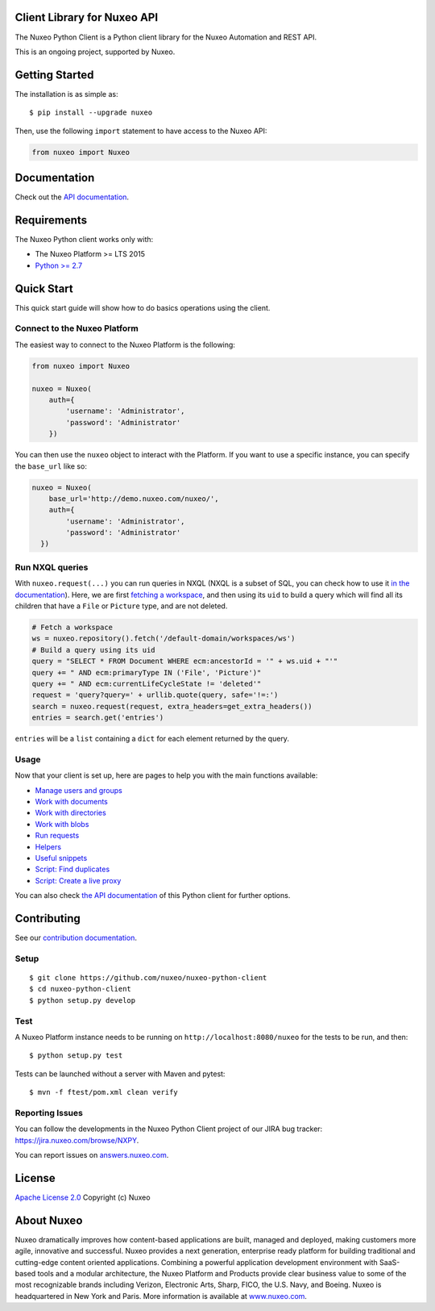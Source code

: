 Client Library for Nuxeo API
----------------------------

|Build Status|

The Nuxeo Python Client is a Python client library for the Nuxeo
Automation and REST API.

This is an ongoing project, supported by Nuxeo.

Getting Started
---------------

The installation is as simple as:

::

    $ pip install --upgrade nuxeo

Then, use the following ``import`` statement to have access to the Nuxeo
API:

.. code:: python

    from nuxeo import Nuxeo

Documentation
-------------

Check out the `API documentation <https://nuxeo.github.io/nuxeo-python-client/latest/>`__.

Requirements
------------

The Nuxeo Python client works only with:

-  The Nuxeo Platform >= LTS 2015
-  `Python >= 2.7 <https://www.python.org/downloads/>`__

Quick Start
-----------

This quick start guide will show how to do basics operations using the
client.

Connect to the Nuxeo Platform
~~~~~~~~~~~~~~~~~~~~~~~~~~~~~

The easiest way to connect to the Nuxeo Platform is the following:

.. code:: python

    from nuxeo import Nuxeo

    nuxeo = Nuxeo(
        auth={
            'username': 'Administrator',
            'password': 'Administrator'
        })

You can then use the ``nuxeo`` object to interact with the Platform. If you want
to use a specific instance, you can specify the ``base_url`` like so:

.. code:: python

    nuxeo = Nuxeo(
        base_url='http://demo.nuxeo.com/nuxeo/',
        auth={
            'username': 'Administrator',
            'password': 'Administrator'
      })

Run NXQL queries
~~~~~~~~~~~~~~~~

With ``nuxeo.request(...)`` you can run queries in NXQL (NXQL is a subset of SQL,
you can check how to use it `in the documentation <https://doc.nuxeo.com/nxdoc/nxql/>`__).
Here, we are first `fetching a workspace <documents.rst>`__, and then using its
``uid`` to build a query which will find all its children that have a ``File``
or ``Picture`` type, and are not deleted.

.. code:: python

    # Fetch a workspace
    ws = nuxeo.repository().fetch('/default-domain/workspaces/ws')
    # Build a query using its uid
    query = "SELECT * FROM Document WHERE ecm:ancestorId = '" + ws.uid + "'"
    query += " AND ecm:primaryType IN ('File', 'Picture')"
    query += " AND ecm:currentLifeCycleState != 'deleted'"
    request = 'query?query=' + urllib.quote(query, safe='!=:')
    search = nuxeo.request(request, extra_headers=get_extra_headers())
    entries = search.get('entries')

``entries`` will be a ``list`` containing a ``dict`` for each
element returned by the query.

Usage
~~~~~

Now that your client is set up, here are pages to help you with the
main functions available:

-  `Manage users and groups <examples/users_and_groups.rst>`__
-  `Work with documents <examples/documents.rst>`__
-  `Work with directories <examples/directories.rst>`__
-  `Work with blobs <examples/blobs.rst>`__
-  `Run requests <examples/requests.rst>`__
-  `Helpers <examples/helpers.rst>`__
-  `Useful snippets <examples/snippets.rst>`__
-  `Script: Find duplicates <examples/find_duplicates.py>`__
-  `Script: Create a live proxy <examples/create_proxy.py>`__

You can also check `the  API documentation <http://nuxeo.github.io/nuxeo-python-client/latest/>`__
of this Python client for further options.

Contributing
------------

See our `contribution documentation <https://doc.nuxeo.com/x/VIZH>`__.

Setup
~~~~~

::

    $ git clone https://github.com/nuxeo/nuxeo-python-client
    $ cd nuxeo-python-client
    $ python setup.py develop

Test
~~~~

A Nuxeo Platform instance needs to be running on
``http://localhost:8080/nuxeo`` for the tests to be run, and then:

::

    $ python setup.py test

Tests can be launched without a server with Maven and pytest:

::

    $ mvn -f ftest/pom.xml clean verify

Reporting Issues
~~~~~~~~~~~~~~~~

You can follow the developments in the Nuxeo Python Client project of
our JIRA bug tracker: https://jira.nuxeo.com/browse/NXPY.

You can report issues on
`answers.nuxeo.com <http://answers.nuxeo.com>`__.

License
-------

`Apache License 2.0 <https://www.apache.org/licenses/LICENSE-2.0.txt>`__
Copyright (c) Nuxeo

About Nuxeo
-----------

Nuxeo dramatically improves how content-based applications are built,
managed and deployed, making customers more agile, innovative and
successful. Nuxeo provides a next generation, enterprise ready platform
for building traditional and cutting-edge content oriented applications.
Combining a powerful application development environment with SaaS-based
tools and a modular architecture, the Nuxeo Platform and Products
provide clear business value to some of the most recognizable brands
including Verizon, Electronic Arts, Sharp, FICO, the U.S. Navy, and
Boeing. Nuxeo is headquartered in New York and Paris. More information
is available at `www.nuxeo.com <http://www.nuxeo.com/>`__.

.. |Build Status| image:: https://qa.nuxeo.org/jenkins/buildStatus/icon?job=Client/nuxeo-python-client-master&style=flat
   :target: https://qa.nuxeo.org/jenkins/job/Client/job/nuxeo-python-client-master/
